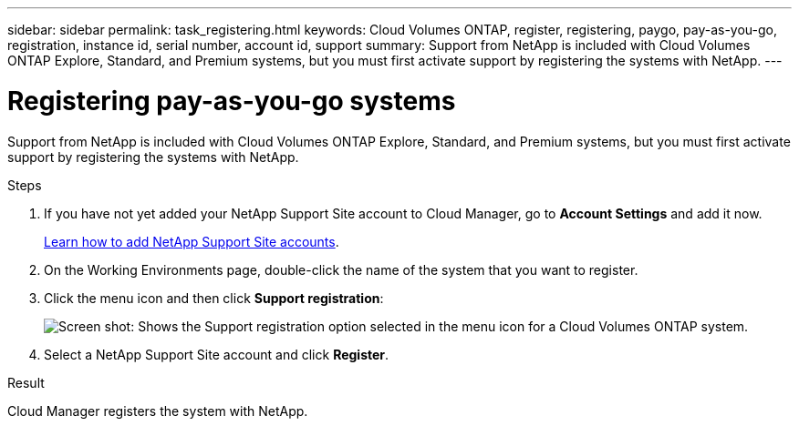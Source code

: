 ---
sidebar: sidebar
permalink: task_registering.html
keywords: Cloud Volumes ONTAP, register, registering, paygo, pay-as-you-go, registration, instance id, serial number, account id, support
summary: Support from NetApp is included with Cloud Volumes ONTAP Explore, Standard, and Premium systems, but you must first activate support by registering the systems with NetApp.
---

= Registering pay-as-you-go systems
:hardbreaks:
:nofooter:
:icons: font
:linkattrs:
:imagesdir: ./media/

[.lead]
Support from NetApp is included with Cloud Volumes ONTAP Explore, Standard, and Premium systems, but you must first activate support by registering the systems with NetApp.

.Steps

. If you have not yet added your NetApp Support Site account to Cloud Manager, go to *Account Settings* and add it now.
+
link:task_adding_nss_accounts.html[Learn how to add NetApp Support Site accounts].

. On the Working Environments page, double-click the name of the system that you want to register.

. Click the menu icon and then click *Support registration*:
+
image:screenshot_menu_registration.gif[Screen shot: Shows the Support registration option selected in the menu icon for a Cloud Volumes ONTAP system.]

. Select a NetApp Support Site account and click *Register*.

.Result

Cloud Manager registers the system with NetApp.
